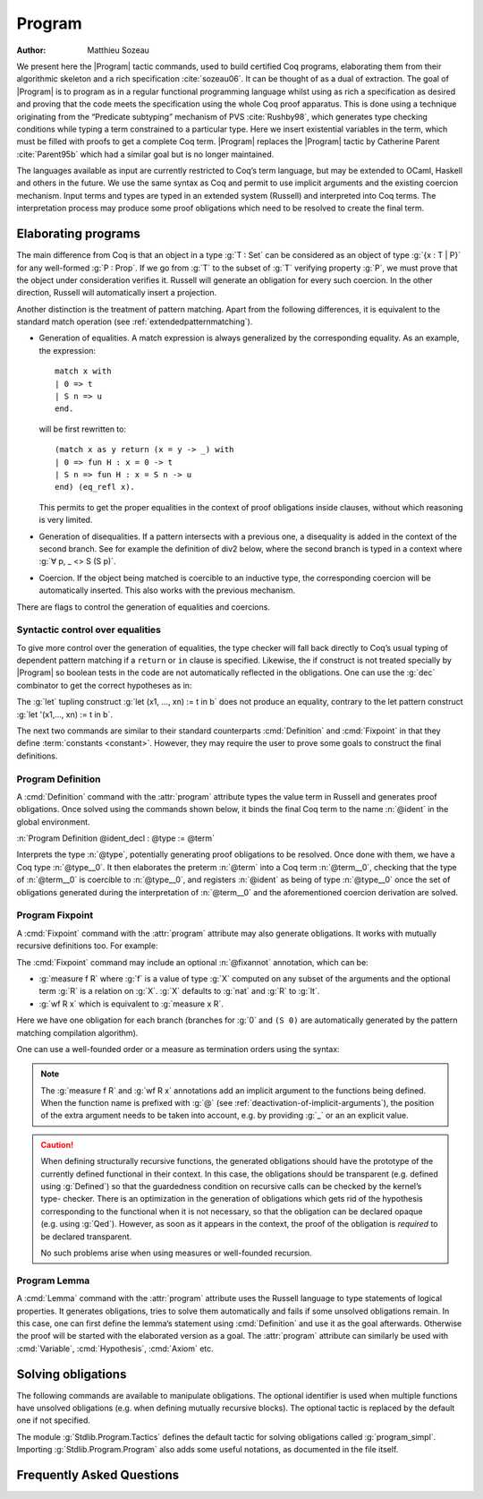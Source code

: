 .. this should be just "_program", but refs to it don't work

.. _programs:

Program
========

:Author: Matthieu Sozeau

We present here the |Program| tactic commands, used to build
certified Coq programs, elaborating them from their algorithmic
skeleton and a rich specification :cite:`sozeau06`. It can be thought of as a
dual of extraction. The goal of |Program| is to
program as in a regular functional programming language whilst using
as rich a specification as desired and proving that the code meets the
specification using the whole Coq proof apparatus. This is done using
a technique originating from the “Predicate subtyping” mechanism of
PVS :cite:`Rushby98`, which generates type checking conditions while typing a
term constrained to a particular type. Here we insert existential
variables in the term, which must be filled with proofs to get a
complete Coq term. |Program| replaces the |Program| tactic by Catherine
Parent :cite:`Parent95b` which had a similar goal but is no longer maintained.

The languages available as input are currently restricted to Coq’s
term language, but may be extended to OCaml, Haskell and
others in the future. We use the same syntax as Coq and permit to use
implicit arguments and the existing coercion mechanism. Input terms
and types are typed in an extended system (Russell) and interpreted
into Coq terms. The interpretation process may produce some proof
obligations which need to be resolved to create the final term.


.. _elaborating-programs:

Elaborating programs
--------------------

The main difference from Coq is that an object in a type :g:`T : Set` can
be considered as an object of type :g:`{x : T | P}` for any well-formed
:g:`P : Prop`. If we go from :g:`T` to the subset of :g:`T` verifying property
:g:`P`, we must prove that the object under consideration verifies it. Russell
will generate an obligation for every such coercion. In the other direction,
Russell will automatically insert a projection.

Another distinction is the treatment of pattern matching. Apart from
the following differences, it is equivalent to the standard match
operation (see :ref:`extendedpatternmatching`).


+ Generation of equalities. A match expression is always generalized
  by the corresponding equality. As an example, the expression:

  ::

   match x with
   | 0 => t
   | S n => u
   end.

  will be first rewritten to:

  ::

   (match x as y return (x = y -> _) with
   | 0 => fun H : x = 0 -> t
   | S n => fun H : x = S n -> u
   end) (eq_refl x).

  This permits to get the proper equalities in the context of proof
  obligations inside clauses, without which reasoning is very limited.

+ Generation of disequalities. If a pattern intersects with a previous
  one, a disequality is added in the context of the second branch. See
  for example the definition of div2 below, where the second branch is
  typed in a context where :g:`∀ p, _ <> S (S p)`.
+ Coercion. If the object being matched is coercible to an inductive
  type, the corresponding coercion will be automatically inserted. This
  also works with the previous mechanism.


There are flags to control the generation of equalities and
coercions.

.. flag:: Program Cases

   This :term:`flag` controls the special treatment of pattern matching generating equalities
   and disequalities when using |Program| (it is on by default). All
   pattern-matches and let-patterns are handled using the standard algorithm
   of Coq (see :ref:`extendedpatternmatching`) when this flag is
   deactivated.

.. flag:: Program Generalized Coercion

   This :term:`flag` controls the coercion of general inductive types when using |Program|
   (the flag is on by default). Coercion of subset types and pairs is still
   active in this case.

.. flag:: Program Mode

   This :term:`flag` enables the program mode, in which 1) typechecking allows subset coercions and
   2) the elaboration of pattern matching of :cmd:`Fixpoint` and
   :cmd:`Definition` acts as if the :attr:`program` attribute has been
   used, generating obligations if there are unresolved holes after
   typechecking.

.. attr:: program{? = {| yes | no } }
   :name: program; Program

   This :term:`boolean attribute` allows using or disabling the Program mode on a specific
   definition.  An alternative and commonly used syntax is to use the legacy ``Program``
   prefix (cf. :n:`@legacy_attr`) as it is elsewhere in this chapter.

.. _syntactic_control:

Syntactic control over equalities
~~~~~~~~~~~~~~~~~~~~~~~~~~~~~~~~~

To give more control over the generation of equalities, the
type checker will fall back directly to Coq’s usual typing of dependent
pattern matching if a ``return`` or ``in`` clause is specified. Likewise, the
if construct is not treated specially by |Program| so boolean tests in
the code are not automatically reflected in the obligations. One can
use the :g:`dec` combinator to get the correct hypotheses as in:

.. coqtop:: in

   From Stdlib.Program Require Import Basics Tactics.

.. coqtop:: all

   Program Definition id (n : nat) : { x : nat | x = n } :=
     if sumbool_of_bool (Nat.leb n 0) then 0
     else S (pred n).

The :g:`let` tupling construct :g:`let (x1, ..., xn) := t in b` does not
produce an equality, contrary to the let pattern construct
:g:`let '(x1,..., xn) := t in b`.

The next two commands are similar to their standard counterparts
:cmd:`Definition` and :cmd:`Fixpoint`
in that they define :term:`constants <constant>`. However, they may require the user to
prove some goals to construct the final definitions.


.. _program_definition:

Program Definition
~~~~~~~~~~~~~~~~~~

A :cmd:`Definition` command with the :attr:`program` attribute types
the value term in Russell and generates proof
obligations. Once solved using the commands shown below, it binds the
final Coq term to the name :n:`@ident` in the global environment.

:n:`Program Definition @ident_decl : @type := @term`

Interprets the type :n:`@type`, potentially generating proof
obligations to be resolved. Once done with them, we have a Coq
type :n:`@type__0`. It then elaborates the preterm :n:`@term` into a Coq
term :n:`@term__0`, checking that the type of :n:`@term__0` is coercible to
:n:`@type__0`, and registers :n:`@ident` as being of type :n:`@type__0` once the
set of obligations generated during the interpretation of :n:`@term__0`
and the aforementioned coercion derivation are solved.

.. exn:: Non extensible universe declaration not supported with monomorphic Program Definition.

   The absence of additional universes or constraints cannot be properly enforced even without Program.

.. seealso:: Sections :ref:`controlling-the-reduction-strategies`, :tacn:`unfold`

.. _program_fixpoint:

Program Fixpoint
~~~~~~~~~~~~~~~~

A :cmd:`Fixpoint` command with the :attr:`program` attribute may also generate obligations. It works
with mutually recursive definitions too.  For example:

.. coqtop:: reset in

   From Stdlib.Program Require Import Basics Tactics.

.. coqtop:: all

   Program Fixpoint div2 (n : nat) : { x : nat | n = 2 * x \/ n = 2 * x + 1 } :=
     match n with
     | S (S p) => S (div2 p)
     | _ => O
     end.

The :cmd:`Fixpoint` command may include an optional :n:`@fixannot` annotation, which can be:

+ :g:`measure f R` where :g:`f` is a value of type :g:`X` computed on
  any subset of the arguments and the optional term
  :g:`R` is a relation on :g:`X`. :g:`X` defaults to :g:`nat` and :g:`R`
  to :g:`lt`.

+ :g:`wf R x` which is equivalent to :g:`measure x R`.

.. todo see https://github.com/coq/coq/pull/12936#discussion_r492747830

Here we have one obligation for each branch (branches for :g:`0` and
``(S 0)`` are automatically generated by the pattern matching
compilation algorithm).

.. coqtop:: all

   Obligation 1.

.. coqtop:: reset none

   From Stdlib.Program Require Import Basics Tactics Wf.

One can use a well-founded order or a measure as termination orders
using the syntax:

.. coqtop:: in

   Program Fixpoint div2 (n : nat) {measure n} : { x : nat | n = 2 * x \/ n = 2 * x + 1 } :=
     match n with
     | S (S p) => S (div2 p)
     | _ => O
     end.

.. note:: The :g:`measure f R` and :g:`wf R x` annotations add an
   implicit argument to the functions being defined. When the function
   name is prefixed with :g:`@` (see :ref:`deactivation-of-implicit-arguments`),
   the position of the extra argument needs to be taken into account,
   e.g. by providing :g:`_` or an an explicit value.

.. caution:: When defining structurally recursive functions, the generated
   obligations should have the prototype of the currently defined
   functional in their context. In this case, the obligations should be
   transparent (e.g. defined using :g:`Defined`) so that the guardedness
   condition on recursive calls can be checked by the kernel’s type-
   checker. There is an optimization in the generation of obligations
   which gets rid of the hypothesis corresponding to the functional when
   it is not necessary, so that the obligation can be declared opaque
   (e.g. using :g:`Qed`). However, as soon as it appears in the context, the
   proof of the obligation is *required* to be declared transparent.

   No such problems arise when using measures or well-founded recursion.

.. _program_lemma:

Program Lemma
~~~~~~~~~~~~~

A :cmd:`Lemma` command with the :attr:`program` attribute uses the Russell
language to type statements of logical
properties. It generates obligations, tries to solve them
automatically and fails if some unsolved obligations remain. In this
case, one can first define the lemma’s statement using :cmd:`Definition`
and use it as the goal afterwards. Otherwise the proof
will be started with the elaborated version as a goal. The
:attr:`program` attribute can similarly be used with
:cmd:`Variable`, :cmd:`Hypothesis`, :cmd:`Axiom` etc.

.. _solving_obligations:

Solving obligations
-------------------

The following commands are available to manipulate obligations. The
optional identifier is used when multiple functions have unsolved
obligations (e.g. when defining mutually recursive blocks). The
optional tactic is replaced by the default one if not specified.

.. cmd:: Obligation Tactic := @ltac_expr

   Sets the default obligation solving tactic applied to all obligations
   automatically, whether to solve them or when starting to prove one,
   e.g. using :cmd:`Next Obligation`.

   This command supports the :attr:`local`, :attr:`export` and :attr:`global` attributes.
   :attr:`local` makes the setting last only for the current
   module. :attr:`local` is the default inside sections while :attr:`global`
   otherwise. :attr:`export` and :attr:`global` may be used together.

   When :attr:`global` is used without :attr:`export` and when no
   explicit locality is used outside sections, the meaning is
   different from the usual meaning of :attr:`global`: the command's
   effect persists after the current module is closed (as with the
   usual :attr:`global`), but it is also reapplied when the module or
   any of its parents is imported. This will change in a future
   version.

.. cmd:: Show Obligation Tactic

   Displays the current default tactic.

.. cmd:: Obligations {? of @ident }

   Displays all remaining obligations.

.. cmd:: Obligation @natural {? of @ident } {? : @type {? with @ltac_expr } }

   Start the proof of obligation :token:`natural`.

.. cmd:: Next Obligation {? of @ident } {? with @ltac_expr }

   Start the proof of the next unsolved obligation.

.. cmd:: Final Obligation {? of @ident } {? with @ltac_expr }

   Like :cmd:`Next Obligation`, starts the proof of the next unsolved
   obligation. Additionally, at :cmd:`Qed` time, after the
   automatic solver has run on any remaining obligations, Coq checks
   that no obligations remain for the given :token:`ident` when
   provided and otherwise in the current module.

.. cmd:: Solve Obligations {? of @ident } {? with @ltac_expr }

   Tries to solve each obligation of :token:`ident` using the given :token:`ltac_expr` or the default one.

.. cmd:: Solve All Obligations {? with @ltac_expr }

   Tries to solve each obligation of every program using the given
   tactic or the default one (useful for mutually recursive definitions).

.. cmd:: Admit Obligations {? of @ident }

   Admits all obligations (of :token:`ident`).

   .. note:: Does not work with structurally recursive programs.

.. cmd:: Preterm {? of @ident }

   Shows the term that will be fed to the kernel once the obligations
   are solved. Useful for debugging.

.. flag:: Transparent Obligations

   This :term:`flag` controls whether all obligations should be declared as transparent
   (the default), or if the system should infer which obligations can be
   declared opaque.

The module :g:`Stdlib.Program.Tactics` defines the default tactic for solving
obligations called :g:`program_simpl`. Importing :g:`Stdlib.Program.Program` also
adds some useful notations, as documented in the file itself.

.. _program-faq:

Frequently Asked Questions
---------------------------


.. exn:: Ill-formed recursive definition.

  This error can happen when one tries to define a function by structural
  recursion on a subset object, which means the Coq function looks like:

  ::

     Program Fixpoint f (x : A | P) := match x with A b => f b end.

  Supposing ``b : A``, the argument at the recursive call to ``f`` is not a
  direct subterm of ``x`` as ``b`` is wrapped inside an ``exist`` constructor to
  build an object of type ``{x : A | P}``.  Hence the definition is
  rejected by the guardedness condition checker.  However one can use
  wellfounded recursion on subset objects like this:

  ::

     Program Fixpoint f (x : A | P) { measure (size x) } :=
       match x with A b => f b end.

  One will then just have to prove that the measure decreases at each
  recursive call. There are three drawbacks though:

    #. A measure function has to be defined;
    #. The reduction is a little more involved, although it works well
       using lazy evaluation;
    #. Mutual recursion on the underlying inductive type isn’t possible
       anymore, but nested mutual recursion is always possible.
